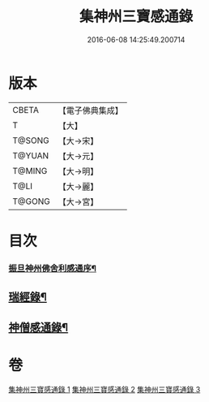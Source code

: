 #+TITLE: 集神州三寶感通錄 
#+DATE: 2016-06-08 14:25:49.200714

* 版本
 |     CBETA|【電子佛典集成】|
 |         T|【大】     |
 |    T@SONG|【大→宋】   |
 |    T@YUAN|【大→元】   |
 |    T@MING|【大→明】   |
 |      T@LI|【大→麗】   |
 |    T@GONG|【大→宮】   |

* 目次
*** [[file:KR6r0152_001.txt::001-0410a23][振旦神州佛舍利感通序¶]]
** [[file:KR6r0152_003.txt::003-0426a20][瑞經錄¶]]
** [[file:KR6r0152_003.txt::003-0430b25][神僧感通錄¶]]

* 卷
[[file:KR6r0152_001.txt][集神州三寶感通錄 1]]
[[file:KR6r0152_002.txt][集神州三寶感通錄 2]]
[[file:KR6r0152_003.txt][集神州三寶感通錄 3]]

